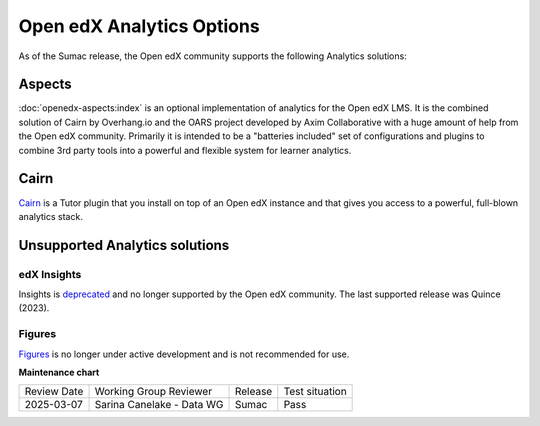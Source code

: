 .. _Open edX Analytics Options:

Open edX Analytics Options
##########################

.. tags:: site operator

As of the Sumac release, the Open edX community supports the
following Analytics solutions:

Aspects
*******

:doc:`openedx-aspects:index`
is an optional implementation of analytics for the Open edX LMS. It is the combined solution
of Cairn by Overhang.io and the OARS project developed by Axim Collaborative with a huge amount
of help from the Open edX community. Primarily it is intended to be a "batteries included" set
of configurations and plugins to combine 3rd party tools into a powerful and flexible system for
learner analytics.

Cairn
*****

`Cairn <https://github.com/overhangio/tutor-cairn>`_ is a Tutor plugin that you install on top of an
Open edX instance and that gives you access to a powerful, full-blown analytics stack.

Unsupported Analytics solutions
*******************************

edX Insights
============

Insights is `deprecated <https://github.com/openedx/public-engineering/issues/221>`_ and no
longer supported by the Open edX community. The last supported release was Quince (2023).

Figures
=======

`Figures <https://github.com/appsembler/figures>`_ is no longer under active development and
is not recommended for use.



**Maintenance chart**

+--------------+-------------------------------+----------------+--------------------------------+
| Review Date  | Working Group Reviewer        |   Release      |Test situation                  |
+--------------+-------------------------------+----------------+--------------------------------+
| 2025-03-07   | Sarina Canelake - Data WG     | Sumac          |  Pass                          |
+--------------+-------------------------------+----------------+--------------------------------+
